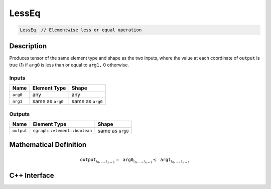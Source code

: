 .. less_eq.rst:

######
LessEq
######

.. code-block:: cpp

   LessEq  // Elementwise less or equal operation


Description
===========

Produces tensor of the same element type and shape as the two inputs,
where the value at each coordinate of ``output`` is true (1) if
``arg0`` is less than or equal to ``arg1,`` 0 otherwise.

Inputs
------

+-----------------+-------------------------+--------------------------------+
| Name            | Element Type            | Shape                          |
+=================+=========================+================================+
| ``arg0``        | any                     | any                            |
+-----------------+-------------------------+--------------------------------+
| ``arg1``        | same as ``arg0``        | same as ``arg0``               |
+-----------------+-------------------------+--------------------------------+

Outputs
-------

+-----------------+------------------------------+--------------------------------+
| Name            | Element Type                 | Shape                          |
+=================+==============================+================================+
| ``output``      | ``ngraph::element::boolean`` | same as ``arg0``               |
+-----------------+------------------------------+--------------------------------+


Mathematical Definition
=======================

.. math::

   \mathtt{output}_{i_0, \ldots, i_{n-1}} = \mathtt{arg0}_{i_0, \ldots, i_{n-1}} \le \mathtt{arg1}_{i_0, \ldots, i_{n-1}}


C++ Interface
=============

.. doxygenclass:: ngraph::op::v0::LessEq
   :project: ngraph
   :members:
